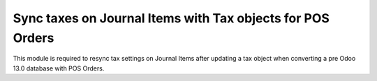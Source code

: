 ===========================================================
Sync taxes on Journal Items with Tax objects for POS Orders
===========================================================

This module is required to resync tax settings on Journal Items after updating a tax object
when converting a pre Odoo 13.0 database with POS Orders.

